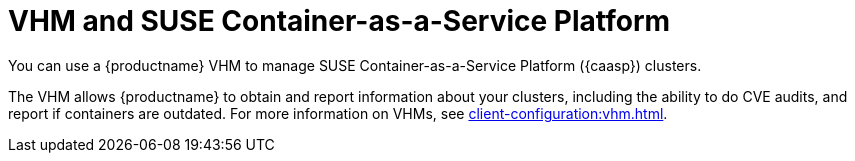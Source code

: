 [[kubernetes]]
= VHM and SUSE Container-as-a-Service Platform

You can use a {productname} VHM to manage SUSE Container-as-a-Service Platform ({caasp}) clusters.

The VHM allows {productname} to obtain and report information about your clusters, including the ability to do CVE audits, and report if containers are outdated.
For more information on VHMs, see xref:client-configuration:vhm.adoc[].

